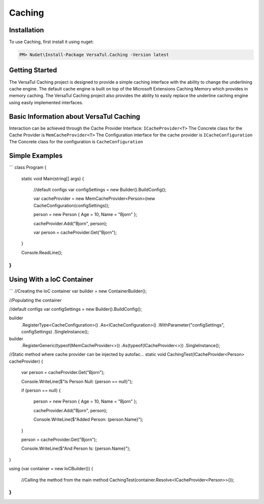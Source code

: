 Caching
=======

.. _installation:

Installation
------------

To use Caching, first install it using nuget:

.. code-block:: c#

   PM> NuGet\Install-Package VersaTul.Caching -Version latest

Getting Started
----------------
The VersaTul Caching project is designed to provide a simple caching interface with the ability to change the underlining cache engine. 
The default cache engine is built on top of the Microsoft Extensions Caching Memory which provides in memory caching. 
The VersaTul Caching project also provides the ability to easily replace the underline caching engine using easily implemented interfaces.

Basic Information about VersaTul Caching
-----------------------------------------

Interaction can be achieved through the Cache Provider Interface: ``ICacheProvider<T>``
The Concrete class for the Cache Provider is ``MemCacheProvider<T>``
The Configuration interface for the cache provider is ``ICacheConfiguration``
The Concrete class for the configuration is ``CacheConfiguration``


Simple Examples
----------------

```
class Program
{
    static void Main(string[] args)
    {
        //default configs
        var configSettings = new Builder().BuildConfig();
        
        var cacheProvider = new MemCacheProvider<Person>(new CacheConfiguration(configSettings));
        
        person = new Person { Age = 10, Name = "Bjorn" };

        cacheProvider.Add("Bjorn", person);

        var person = cacheProvider.Get("Bjorn");

    }

    Console.ReadLine();
}
```

Using With a IoC Container
--------------------------

```
//Creating the IoC container
var builder = new ContainerBuilder();

//Populating the container

//default configs
var configSettings = new Builder().BuildConfig();

builder
    .RegisterType<CacheConfiguration>()
    .As<ICacheConfiguration>()
    .WithParameter("configSettings", configSettings)
    .SingleInstance();

builder
    .RegisterGeneric(typeof(MemCacheProvider<>))
    .As(typeof(ICacheProvider<>))
    .SingleInstance();

//Static method where cache provider can be injected by autofac...
static void CachingTest(ICacheProvider<Person> cacheProvider)
{
    var person = cacheProvider.Get("Bjorn");

    Console.WriteLine($"Is Person Null: {person == null}");

    if (person == null)
    {
        person = new Person { Age = 10, Name = "Bjorn" };

        cacheProvider.Add("Bjorn", person);

        Console.WriteLine($"Added Person: {person.Name}");
    }

    person = cacheProvider.Get("Bjorn");

    Console.WriteLine($"And Person Is: {person.Name}");
}

using (var container = new IoCBuilder())
{
    //Calling the method from the main method
    CachingTest(container.Resolve<ICacheProvider<Person>>());
}
```
